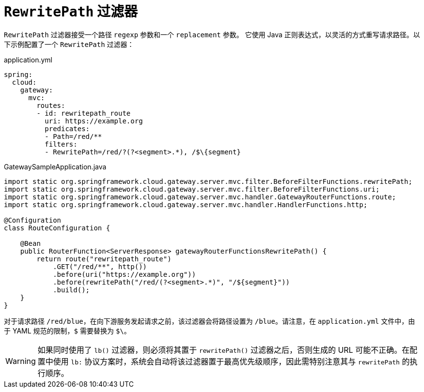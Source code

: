 [[rewritepath-filter]]
= `RewritePath` 过滤器

`RewritePath` 过滤器接受一个路径 `regexp` 参数和一个 `replacement` 参数。  
它使用 Java 正则表达式，以灵活的方式重写请求路径。以下示例配置了一个 `RewritePath` 过滤器：

.application.yml
[source,yaml]
----
spring:
  cloud:
    gateway:
      mvc:
        routes:
        - id: rewritepath_route
          uri: https://example.org
          predicates:
          - Path=/red/**
          filters:
          - RewritePath=/red/?(?<segment>.*), /$\{segment}
----

.GatewaySampleApplication.java
[source,java]
----
import static org.springframework.cloud.gateway.server.mvc.filter.BeforeFilterFunctions.rewritePath;
import static org.springframework.cloud.gateway.server.mvc.filter.BeforeFilterFunctions.uri;
import static org.springframework.cloud.gateway.server.mvc.handler.GatewayRouterFunctions.route;
import static org.springframework.cloud.gateway.server.mvc.handler.HandlerFunctions.http;

@Configuration
class RouteConfiguration {

    @Bean
    public RouterFunction<ServerResponse> gatewayRouterFunctionsRewritePath() {
        return route("rewritepath_route")
            .GET("/red/**", http())
            .before(uri("https://example.org"))
            .before(rewritePath("/red/(?<segment>.*)", "/${segment}"))
            .build();
    }
}
----

对于请求路径 `/red/blue`，在向下游服务发起请求之前，该过滤器会将路径设置为 `/blue`。请注意，在 `application.yml` 文件中，由于 YAML 规范的限制，`$` 需要替换为 `$\`。

WARNING: 如果同时使用了 `lb()` 过滤器，则必须将其置于 `rewritePath()` 过滤器之后，否则生成的 URL 可能不正确。在配置中使用 `lb:` 协议方案时，系统会自动将该过滤器置于最高优先级顺序，因此需特别注意其与 `rewritePath` 的执行顺序。